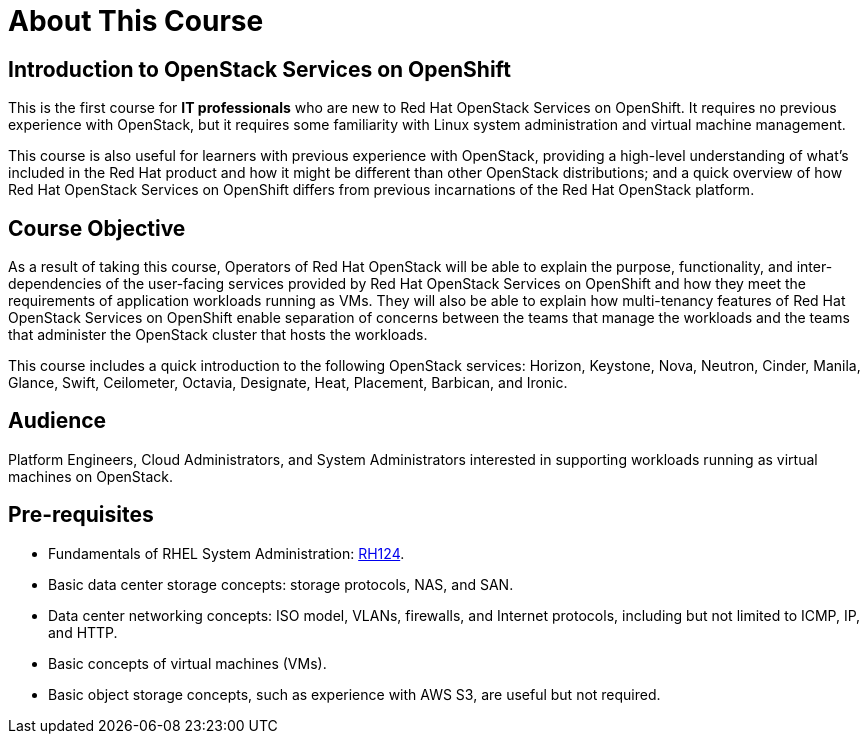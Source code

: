 = About This Course
:navtitle: Home

== Introduction to OpenStack Services on OpenShift

This is the first course for *IT professionals* who are new to Red Hat OpenStack Services on OpenShift. It requires no previous experience with OpenStack, but it requires some familiarity with Linux system administration and virtual machine management.

This course is also useful for learners with previous experience with OpenStack, providing  a high-level understanding of what's included in the Red Hat product and how it might be different than other OpenStack distributions; and a quick overview of how Red Hat OpenStack Services on OpenShift differs from previous incarnations of the Red Hat OpenStack platform.

== Course Objective

As a result of taking this course, Operators of Red Hat OpenStack will be able to explain the purpose, functionality, and inter-dependencies of the user-facing services provided by Red Hat OpenStack Services on OpenShift and how they meet the requirements of application workloads running as VMs. They will also be able to explain how multi-tenancy features of Red Hat OpenStack Services on OpenShift enable separation of concerns between the teams that manage the workloads and the teams that administer the OpenStack cluster that hosts the workloads.

This course includes a quick introduction to the following OpenStack services: Horizon, Keystone, Nova, Neutron, Cinder, Manila, Glance, Swift, Ceilometer, Octavia, Designate, Heat, Placement, Barbican, and Ironic.

== Audience

Platform Engineers, Cloud Administrators, and System Administrators interested in supporting workloads running as virtual machines on OpenStack.

== Pre-requisites

* Fundamentals of RHEL System Administration: https://www.redhat.com/en/services/training/rh124-red-hat-system-administration-i[RH124].

* Basic data center storage concepts: storage protocols, NAS, and SAN.

* Data center networking concepts: ISO model, VLANs, firewalls, and Internet protocols, including but not limited to ICMP, IP, and HTTP.

* Basic concepts of virtual machines (VMs).

* Basic object storage concepts, such as experience with AWS S3, are useful but not required.

